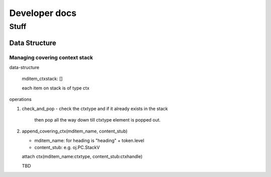 
===============
Developer docs
===============

Stuff
=====

Data Structure
--------------

Managing covering context stack
^^^^^^^^^^^^^^^^^^^^^^^^^^^^^^^^

data-structure

  mditem_ctxstack: []

  each item on stack is of type ctx
  
  .. code-block python
     
     class ctx(NamedTuple):
	  ctxtype: Any
	  ctxhandle: Any

operations

1. check_and_pop
   - check the ctxtype and if it already exists in the stack
     then pop all the way down till ctxtype element is popped out. 

    
2. append_covering_ctx(mditem_name, content_stub)

   - mditem_name: for heading is "heading" + token.level
   - content_stub: e.g. oj.PC.StackV
     
   attach ctx(mditem_name:ctxtype, content_stub:ctxhandle)
   
   TBD

   


   
